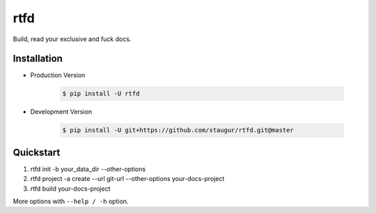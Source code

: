 rtfd
====

Build, read your exclusive and fuck docs.

|Build Status| |Documentation Status| |codecov| |PyPI|

Installation
------------

- Production Version

    .. code-block:: bash

        $ pip install -U rtfd

- Development Version

    .. code-block:: bash

        $ pip install -U git+https://github.com/staugur/rtfd.git@master

Quickstart
----------

1. rtfd init -b your_data_dir --other-options

2. rtfd project -a create --url git-url --other-options your-docs-project

3. rtfd build your-docs-project

More options with ``--help / -h`` option.


.. |Documentation Status| image:: https://open.saintic.com/rtfd/badge/saintic-docs
    :target: https://docs.saintic.com/rtfd/

.. |Build Status| image:: https://travis-ci.org/staugur/rtfd.svg?branch=master
    :target: https://travis-ci.org/staugur/rtfd

.. |codecov| image:: https://codecov.io/gh/staugur/rtfd/branch/master/graph/badge.svg
    :target: https://codecov.io/gh/staugur/rtfd

.. |PyPI| image:: https://img.shields.io/pypi/v/rtfd.svg?style=popout
    :target: https://pypi.org/project/rtfd/
